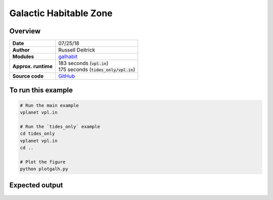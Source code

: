 Galactic Habitable Zone
=======================

Overview
--------

===================   ============
**Date**              07/25/18
**Author**            Russell Deitrick
**Modules**           `galhabit <../src/galhabit.html>`_
**Approx. runtime**   | 183 seconds (:code:`vpl.in`)
                      | 175 seconds (:code:`tides_only/vpl.in`)
**Source code**       `GitHub <https://github.com/VirtualPlanetaryLaboratory/vplanet-private/tree/master/examples/galhabit>`_
===================   ============

.. todo:: **@deitrr**: Description needed for the **galh_test** example.


To run this example
-------------------

.. code-block:: bash

    # Run the main example
    vplanet vpl.in

    # Run the `tides_only` example
    cd tides_only
    vplanet vpl.in
    cd ..

    # Plot the figure
    python plotgalh.py


Expected output
---------------

.. todo:: **@deitrr**: Caption needed for the **galh_test** example figure.

.. figure:: galh_test.png
   :width: 600px
   :align: center
